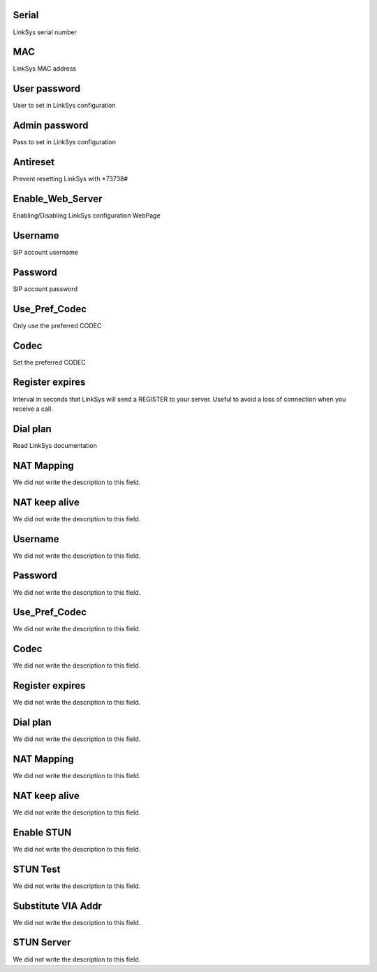 
.. _sipuras-nserie:

Serial
------

| LinkSys serial number




.. _sipuras-macadr:

MAC
---

| LinkSys MAC address




.. _sipuras-senha-user:

User password
-------------

| User to set in LinkSys configuration




.. _sipuras-senha-admin:

Admin password
--------------

| Pass to set in LinkSys configuration




.. _sipuras-antireset:

Antireset
---------

| Prevent resetting LinkSys with *73738#




.. _sipuras-Enable-Web-Server:

Enable_Web_Server
-----------------

| Enabling/Disabling LinkSys configuration WebPage




.. _sipuras-User-ID-1:

Username
--------

| SIP account username




.. _sipuras-Password-1:

Password
--------

| SIP account password




.. _sipuras-Use-Pref-Codec-Only-1:

Use_Pref_Codec
--------------

| Only use the preferred CODEC




.. _sipuras-Preferred-Codec-1:

Codec
-----

| Set the preferred CODEC




.. _sipuras-Register-Expires-1:

Register expires
----------------

| Interval in seconds that LinkSys will send a REGISTER to your server. Useful to avoid a loss of connection when you receive a call.




.. _sipuras-Dial-Plan-1:

Dial plan
---------

| Read LinkSys documentation




.. _sipuras-NAT-Mapping-Enable-1-:

NAT Mapping
-----------

| We did not write the description to this field.




.. _sipuras-NAT-Keep-Alive-Enable-1-:

NAT keep alive
--------------

| We did not write the description to this field.




.. _sipuras-User-ID-2:

Username
--------

| We did not write the description to this field.




.. _sipuras-Password-2:

Password
--------

| We did not write the description to this field.




.. _sipuras-Use-Pref-Codec-Only-2:

Use_Pref_Codec
--------------

| We did not write the description to this field.




.. _sipuras-Preferred-Codec-2:

Codec
-----

| We did not write the description to this field.




.. _sipuras-Register-Expires-2:

Register expires
----------------

| We did not write the description to this field.




.. _sipuras-Dial-Plan-2:

Dial plan
---------

| We did not write the description to this field.




.. _sipuras-NAT-Mapping-Enable-2-:

NAT Mapping
-----------

| We did not write the description to this field.




.. _sipuras-NAT-Keep-Alive-Enable-2-:

NAT keep alive
--------------

| We did not write the description to this field.




.. _sipuras-STUN-Enable:

Enable STUN
-----------

| We did not write the description to this field.




.. _sipuras-STUN-Test-Enable:

STUN Test
---------

| We did not write the description to this field.




.. _sipuras-Substitute-VIA-Addr:

Substitute VIA Addr
-------------------

| We did not write the description to this field.




.. _sipuras-STUN-Server:

STUN Server
-----------

| We did not write the description to this field.



